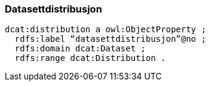 
=== Datasettdistribusjon

----
dcat:distribution a owl:ObjectProperty ;
  rdfs:label “datasettdistribusjon”@no ;
  rdfs:domain dcat:Dataset ;
  rdfs:range dcat:Distribution .
----
